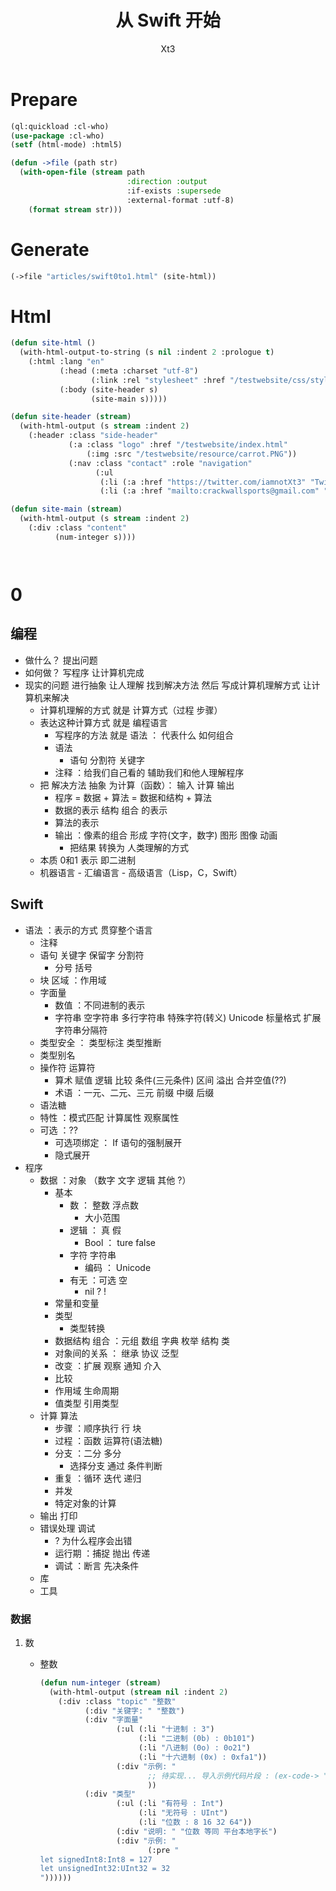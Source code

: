 #+TITLE: 从 Swift 开始
#+AUTHOR: Xt3

* Prepare
#+BEGIN_SRC lisp
(ql:quickload :cl-who)
(use-package :cl-who)
(setf (html-mode) :html5)

(defun ->file (path str)
  (with-open-file (stream path
                          :direction :output
                          :if-exists :supersede
                          :external-format :utf-8)
    (format stream str)))
#+END_SRC
* Generate
#+BEGIN_SRC lisp
(->file "articles/swift0to1.html" (site-html))
#+END_SRC

* Html
#+BEGIN_SRC lisp
(defun site-html ()
  (with-html-output-to-string (s nil :indent 2 :prologue t)
    (:html :lang "en"
           (:head (:meta :charset "utf-8")
                  (:link :rel "stylesheet" :href "/testwebsite/css/style.css"))
           (:body (site-header s)
                  (site-main s)))))

(defun site-header (stream)
  (with-html-output (s stream :indent 2)
    (:header :class "side-header"
             (:a :class "logo" :href "/testwebsite/index.html"
                 (:img :src "/testwebsite/resource/carrot.PNG"))
             (:nav :class "contact" :role "navigation"
                   (:ul
                    (:li (:a :href "https://twitter.com/iamnotXt3" "Twitter"))
                    (:li (:a :href "mailto:crackwallsports@gmail.com" "Email")))))))

(defun site-main (stream)
  (with-html-output (s stream :indent 2)
    (:div :class "content"
          (num-integer s))))



#+END_SRC
* 0

** 编程
- 做什么？ 提出问题
- 如何做？ 写程序 让计算机完成
- 现实的问题 进行抽象 让人理解 找到解决方法 然后 写成计算机理解方式 让计算机来解决
  - 计算机理解的方式 就是 计算方式（过程 步骤）
  - 表达这种计算方式 就是 编程语言
    - 写程序的方法 就是 语法 ： 代表什么 如何组合
    - 语法
      - 语句 分割符 关键字
    - 注释 ：给我们自己看的 辅助我们和他人理解程序
  - 把 解决方法 抽象 为计算（函数）： 输入 计算 输出
    - 程序 = 数据 + 算法 = 数据和结构 + 算法
    - 数据的表示 结构 组合 的表示 
    - 算法的表示
    - 输出 ：像素的组合 形成 字符(文字，数字) 图形 图像 动画
      - 把结果 转换为 人类理解的方式
  - 本质 0和1 表示 即二进制
  - 机器语言 - 汇编语言 - 高级语言（Lisp，C，Swift）
** Swift
- 语法 ：表示的方式 贯穿整个语言
  - 注释
  - 语句 关键字 保留字 分割符
    - 分号 括号
  - 块 区域 ：作用域
  - 字面量
    - 数值 ：不同进制的表示 
    - 字符串 空字符串 多行字符串 特殊字符(转义) Unicode 标量格式 扩展字符串分隔符
  - 类型安全 ： 类型标注 类型推断
  - 类型别名
  - 操作符 运算符
    - 算术 赋值 逻辑 比较 条件(三元条件) 区间 溢出 合并空值(??)
    - 术语 ：一元、二元、三元 前缀 中缀 后缀
  - 语法糖
  - 特性 ：模式匹配 计算属性 观察属性
  - 可选 ：??
    - 可选项绑定 ： If 语句的强制展开
    - 隐式展开
- 程序
  - 数据 ：对象 （数字 文字 逻辑 其他 ?）
    - 基本
      - 数 ： 整数 浮点数
        - 大小范围
      - 逻辑 ： 真 假
        - Bool ： ture false
      - 字符 字符串
        - 编码 ： Unicode 
      - 有无 ：可选 空
        - nil ? !
    - 常量和变量
    - 类型
      - 类型转换
    - 数据结构 组合 ：元组 数组 字典 枚举 结构 类
    - 对象间的关系 ： 继承 协议 泛型
    - 改变 ：扩展 观察 通知 介入    
    - 比较
    - 作用域 生命周期
    - 值类型 引用类型
  - 计算 算法
    - 步骤 ：顺序执行 行 块
    - 过程 ：函数 运算符(语法糖)
    - 分支 ：二分 多分
      - 选择分支 通过 条件判断
    - 重复 ：循环 迭代 递归
    - 并发
    - 特定对象的计算
  - 输出 打印
  - 错误处理 调试
    - ? 为什么程序会出错
    - 运行期 ：捕捉 抛出 传递
    - 调试 ：断言 先决条件
  - 库
  - 工具

*** 数据

**** 数
- 整数
  #+BEGIN_SRC lisp
(defun num-integer (stream)
  (with-html-output (stream nil :indent 2)
    (:div :class "topic" "整数"
          (:div "关键字: " "整数")
          (:div "字面量"
                 (:ul (:li "十进制 : 3")
                      (:li "二进制 (0b) : 0b101")
                      (:li "八进制 (0o) : 0o21")
                      (:li "十六进制 (0x) : 0xfa1"))
                 (:div "示例: "
                        ;; 待实现... 导入示例代码片段 : (ex-code-> "整数 字面量")
                        ))
          (:div "类型"
                 (:ul (:li "有符号 : Int")
                      (:li "无符号 : UInt")
                      (:li "位数 : 8 16 32 64"))
                 (:div "说明: " "位数 等同 平台本地字长")
                 (:div "示例: "
                        (:pre "
let signedInt8:Int8 = 127
let unsignedInt32:UInt32 = 32
"))))))
  
  #+END_SRC
